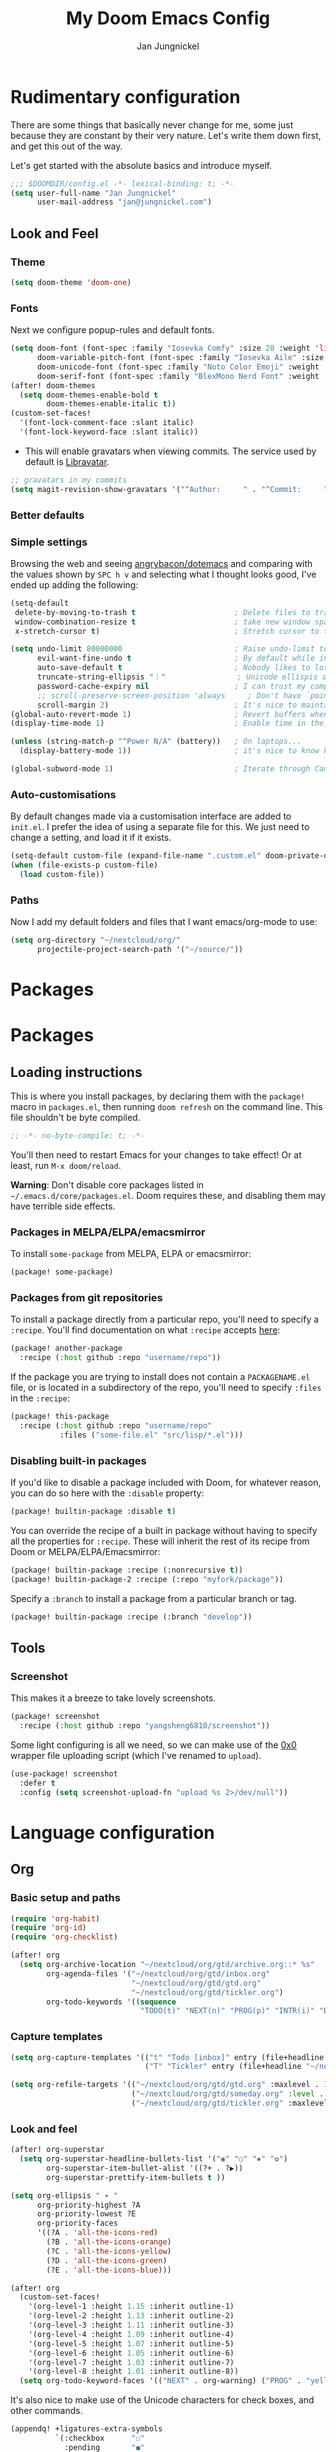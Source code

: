 #+title: My Doom Emacs Config
#+author: Jan Jungnickel

* Rudimentary configuration
There are some things that basically never change for me, some just because they are constant by their very nature. Let's write them down first, and get this out of the way.

Let's get started with the absolute basics and introduce myself.

#+begin_src emacs-lisp
;;; $DOOMDIR/config.el -*- lexical-binding: t; -*-
(setq user-full-name "Jan Jungnickel"
      user-mail-address "jan@jungnickel.com")
#+end_src
** Look and Feel
*** Theme
#+begin_src emacs-lisp
(setq doom-theme 'doom-one)
#+end_src

*** Fonts
Next we configure popup-rules and default fonts.
#+begin_src emacs-lisp
(setq doom-font (font-spec :family "Iosevka Comfy" :size 28 :weight 'light)
      doom-variable-pitch-font (font-spec :family "Iosevka Aile" :size 22 :weight 'medium)
      doom-unicode-font (font-spec :family "Noto Color Emoji" :weight 'regular)
      doom-serif-font (font-spec :family "BlexMono Nerd Font" :weight 'light))
(after! doom-themes
  (setq doom-themes-enable-bold t
        doom-themes-enable-italic t))
(custom-set-faces!
  '(font-lock-comment-face :slant italic)
  '(font-lock-keyword-face :slant italic))
#+end_src

+ This will enable gravatars when viewing commits. The service used by default is [[https://www.libravatar.org/][Libravatar]].
#+begin_src emacs-lisp
;; gravatars in my commits
(setq magit-revision-show-gravatars '("^Author:     " . "^Commit:     "))
#+end_src
*** Better defaults
*** Simple settings
Browsing the web and seeing [[https://github.com/angrybacon/dotemacs/blob/master/dotemacs.org#use-better-defaults][angrybacon/dotemacs]] and comparing with the values
shown by =SPC h v= and selecting what I thought looks good, I've ended up adding
the following:

#+begin_src emacs-lisp
(setq-default
 delete-by-moving-to-trash t                      ; Delete files to trash
 window-combination-resize t                      ; take new window space from all other windows (not just current)
 x-stretch-cursor t)                              ; Stretch cursor to the glyph width

(setq undo-limit 80000000                         ; Raise undo-limit to 80Mb
      evil-want-fine-undo t                       ; By default while in insert all changes are one big blob. Be more granular
      auto-save-default t                         ; Nobody likes to lose work, I certainly don't
      truncate-string-ellipsis "︙"                ; Unicode ellispis are nicer than "...", and also save /precious/ space
      password-cache-expiry nil                   ; I can trust my computers ... can't I?
      ;; scroll-preserve-screen-position 'always     ; Don't have `point' jump around
      scroll-margin 2)                            ; It's nice to maintain a little margin
(global-auto-revert-mode 1)                       ; Revert buffers when changed outside emacs
(display-time-mode 1)                             ; Enable time in the mode-line

(unless (string-match-p "^Power N/A" (battery))   ; On laptops...
  (display-battery-mode 1))                       ; it's nice to know how much power you have

(global-subword-mode 1)                           ; Iterate through CamelCase words
#+end_src
*** Auto-customisations
By default changes made via a customisation interface are added to =init.el=.
I prefer the idea of using a separate file for this. We just need to change a
setting, and load it if it exists.
#+begin_src emacs-lisp
(setq-default custom-file (expand-file-name ".custom.el" doom-private-dir))
(when (file-exists-p custom-file)
  (load custom-file))
#+end_src
*** Paths
Now I add my default folders and files that I want emacs/org-mode to use:
#+begin_src emacs-lisp
(setq org-directory "~/nextcloud/org/"
      projectile-project-search-path '("~/source/"))
#+end_src
* Packages
* Packages
** Loading instructions
:PROPERTIES:
:header-args:emacs-lisp: :tangle no
:END:
This is where you install packages, by declaring them with the ~package!~ macro in
=packages.el=, then running ~doom refresh~ on the command line.
This file shouldn't be byte compiled.
#+begin_src emacs-lisp :tangle "packages.el" :comments no
;; -*- no-byte-compile: t; -*-
#+end_src

You'll then need to restart Emacs for your changes to take effect! Or at least,
run =M-x doom/reload=.

*Warning*: Don't disable core packages listed in =~/.emacs.d/core/packages.el=.
Doom requires these, and disabling them may have terrible side effects.

*** Packages in MELPA/ELPA/emacsmirror
To install ~some-package~ from MELPA, ELPA or emacsmirror:
#+begin_src emacs-lisp
(package! some-package)
#+end_src

*** Packages from git repositories
To install a package directly from a particular repo, you'll need to specify
a ~:recipe~. You'll find documentation on what ~:recipe~ accepts [[https://github.com/raxod502/straight.el#the-recipe-format][here]]:
#+begin_src emacs-lisp
(package! another-package
  :recipe (:host github :repo "username/repo"))
#+end_src

If the package you are trying to install does not contain a ~PACKAGENAME.el~
file, or is located in a subdirectory of the repo, you'll need to specify
~:files~ in the ~:recipe~:
#+begin_src emacs-lisp
(package! this-package
  :recipe (:host github :repo "username/repo"
           :files ("some-file.el" "src/lisp/*.el")))
#+end_src

*** Disabling built-in packages
If you'd like to disable a package included with Doom, for whatever reason,
you can do so here with the ~:disable~ property:
#+begin_src emacs-lisp
(package! builtin-package :disable t)
#+end_src
You can override the recipe of a built in package without having to specify
all the properties for ~:recipe~. These will inherit the rest of its recipe
from Doom or MELPA/ELPA/Emacsmirror:
#+begin_src emacs-lisp
(package! builtin-package :recipe (:nonrecursive t))
(package! builtin-package-2 :recipe (:repo "myfork/package"))
#+end_src

Specify a ~:branch~ to install a package from a particular branch or tag.
#+begin_src emacs-lisp
(package! builtin-package :recipe (:branch "develop"))
#+end_src
** Tools
*** Screenshot

This makes it a breeze to take lovely screenshots.
#+begin_src emacs-lisp :tangle packages.el
(package! screenshot
  :recipe (:host github :repo "yangsheng6810/screenshot"))
#+end_src

Some light configuring is all we need, so we can make use of the [[https://github.com/Calinou/0x0][0x0]] wrapper
file uploading script (which I've renamed to ~upload~).
#+begin_src emacs-lisp
(use-package! screenshot
  :defer t
  :config (setq screenshot-upload-fn "upload %s 2>/dev/null"))
#+end_src
* Language configuration
** Org
:PROPERTIES:
:CUSTOM_ID: org
:END:
*** Basic setup and paths
#+begin_src emacs-lisp
(require 'org-habit)
(require 'org-id)
(require 'org-checklist)

(after! org
  (setq org-archive-location "~/nextcloud/org/gtd/archive.org::* %s"
        org-agenda-files '("~/nextcloud/org/gtd/inbox.org"
                           "~/nextcloud/org/gtd/gtd.org"
                           "~/nextcloud/org/gtd/tickler.org")
        org-todo-keywords '((sequence
                             "TODO(t)" "NEXT(n)" "PROG(p)" "INTR(i)" "DELE(g)" "|" "DONE(d)"))))

#+end_src
*** Capture templates
#+begin_src emacs-lisp
(setq org-capture-templates '(("t" "Todo [inbox]" entry (file+headline "~/nextcloud/org/gtd/inbox.org" "Tasks") "* TODO %i%?")
                              ("T" "Tickler" entry (file+headline "~/nextcloud/org/gtd/tickler.org" "Tickler") "* %i%? \n %U")))

(setq org-refile-targets '(("~/nextcloud/org/gtd/gtd.org" :maxlevel . 3)
                           ("~/nextcloud/org/gtd/someday.org" :level . 1)
                           ("~/nextcloud/org/gtd/tickler.org" :maxlevel . 2)))
#+end_src
*** Look and feel

#+begin_src emacs-lisp
(after! org-superstar
  (setq org-superstar-headline-bullets-list '("◉" "○" "✸" "✿")
        org-superstar-item-bullet-alist '((?+ . ?▶))
        org-superstar-prettify-item-bullets t ))

(setq org-ellipsis " ▾ "
      org-priority-highest ?A
      org-priority-lowest ?E
      org-priority-faces
      '((?A . 'all-the-icons-red)
        (?B . 'all-the-icons-orange)
        (?C . 'all-the-icons-yellow)
        (?D . 'all-the-icons-green)
        (?E . 'all-the-icons-blue)))

(after! org
  (custom-set-faces!
    '(org-level-1 :height 1.15 :inherit outline-1)
    '(org-level-2 :height 1.13 :inherit outline-2)
    '(org-level-3 :height 1.11 :inherit outline-3)
    '(org-level-4 :height 1.09 :inherit outline-4)
    '(org-level-5 :height 1.07 :inherit outline-5)
    '(org-level-6 :height 1.05 :inherit outline-6)
    '(org-level-7 :height 1.03 :inherit outline-7)
    '(org-level-8 :height 1.01 :inherit outline-8))
  (setq org-todo-keyword-faces '(("NEXT" . org-warning) ("PROG" . "yellow"))))
#+end_src

It's also nice to make use of the Unicode characters for check boxes, and other commands.
#+begin_src emacs-lisp
(appendq! +ligatures-extra-symbols
          `(:checkbox      "☐"
            :pending       "◼"
            :checkedbox    "☑"
            :list_property "∷"
            :em_dash       "—"
            :ellipses      "…"
            :arrow_right   "→"
            :arrow_left    "←"
            :title         "𝙏"
            :subtitle      "𝙩"
            :author        "𝘼"
            :date          "𝘿"
            :property      "☸"
            :options       "⌥"
            :startup       "⏻"
            :macro         "𝓜"
            :html_head     "🅷"
            :html          "🅗"
            :latex_class   "🄻"
            :latex_header  "🅻"
            :beamer_header "🅑"
            :latex         "🅛"
            :attr_latex    "🄛"
            :attr_html     "🄗"
            :attr_org      "⒪"
            :begin_quote   "❝"
            :end_quote     "❞"
            :caption       "☰"
            :header        "›"
            :results       "↣"
            :begin_export  "⏩"
            :end_export    "⏪"
            :properties    "⚙"
            :end           "∎"
            :priority_a   ,(propertize "⚑" 'face 'all-the-icons-red)
            :priority_b   ,(propertize "⬆" 'face 'all-the-icons-orange)
            :priority_c   ,(propertize "■" 'face 'all-the-icons-yellow)
            :priority_d   ,(propertize "⬇" 'face 'all-the-icons-green)
            :priority_e   ,(propertize "❓" 'face 'all-the-icons-blue)))

(set-ligatures! 'org-mode
  :merge t
  :checkbox      "[ ]"
  :pending       "[-]"
  :checkedbox    "[X]"
  :list_property "::"
  :em_dash       "---"
  :ellipsis      "..."
  :arrow_right   "->"
  :arrow_left    "<-"
  :title         "#+title:"
  :subtitle      "#+subtitle:"
  :author        "#+author:"
  :date          "#+date:"
  :property      "#+property:"
  :options       "#+options:"
  :startup       "#+startup:"
  :macro         "#+macro:"
  :html_head     "#+html_head:"
  :html          "#+html:"
  :latex_class   "#+latex_class:"
  :latex_header  "#+latex_header:"
  :beamer_header "#+beamer_header:"
  :latex         "#+latex:"
  :attr_latex    "#+attr_latex:"
  :attr_html     "#+attr_html:"
  :attr_org      "#+attr_org:"
  :begin_quote   "#+begin_quote"
  :end_quote     "#+end_quote"
  :caption       "#+caption:"
  :header        "#+header:"
  :begin_export  "#+begin_export"
  :end_export    "#+end_export"
  :results       "#+RESULTS:"
  :property      ":PROPERTIES:"
  :end           ":END:"
  :priority_a    "[#A]"
  :priority_b    "[#B]"
  :priority_c    "[#C]"
  :priority_d    "[#D]"
  :priority_e    "[#E]")
(plist-put +ligatures-extra-symbols :name "⁍")
#+end_src

